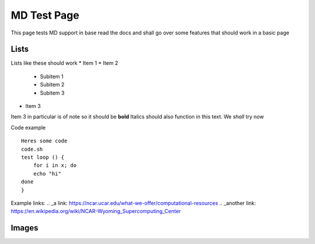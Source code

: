 ============
MD Test Page
============

This page tests MD support in base read the docs and shall go over some features that should work in a basic page

Lists
-----

Lists like these should work
* Item 1
* Item 2
  
    * Subitem 1
    * Subitem 2
    * Subitem 3

* Item 3
  
Item 3 in particular is of note so it should be **bold**
Italics should also function in this text. We *shall* try now

Code example ::

    Heres some code 
    code.sh
    test loop () {
        for i in x; do
        echo "hi"
    done
    }

Example links:
.. _a link: https://ncar.ucar.edu/what-we-offer/computational-resources
.. _another link: https://en.wikipedia.org/wiki/NCAR-Wyoming_Supercomputing_Center

Images
------

.. image: NSF-supported_Research_Facilities_%2815326178104%29.jpg
  :target: https://upload.wikimedia.org/wikipedia/commons/b/b4/NSF-supported_Research_Facilities_%2815326178104%29.jpg



